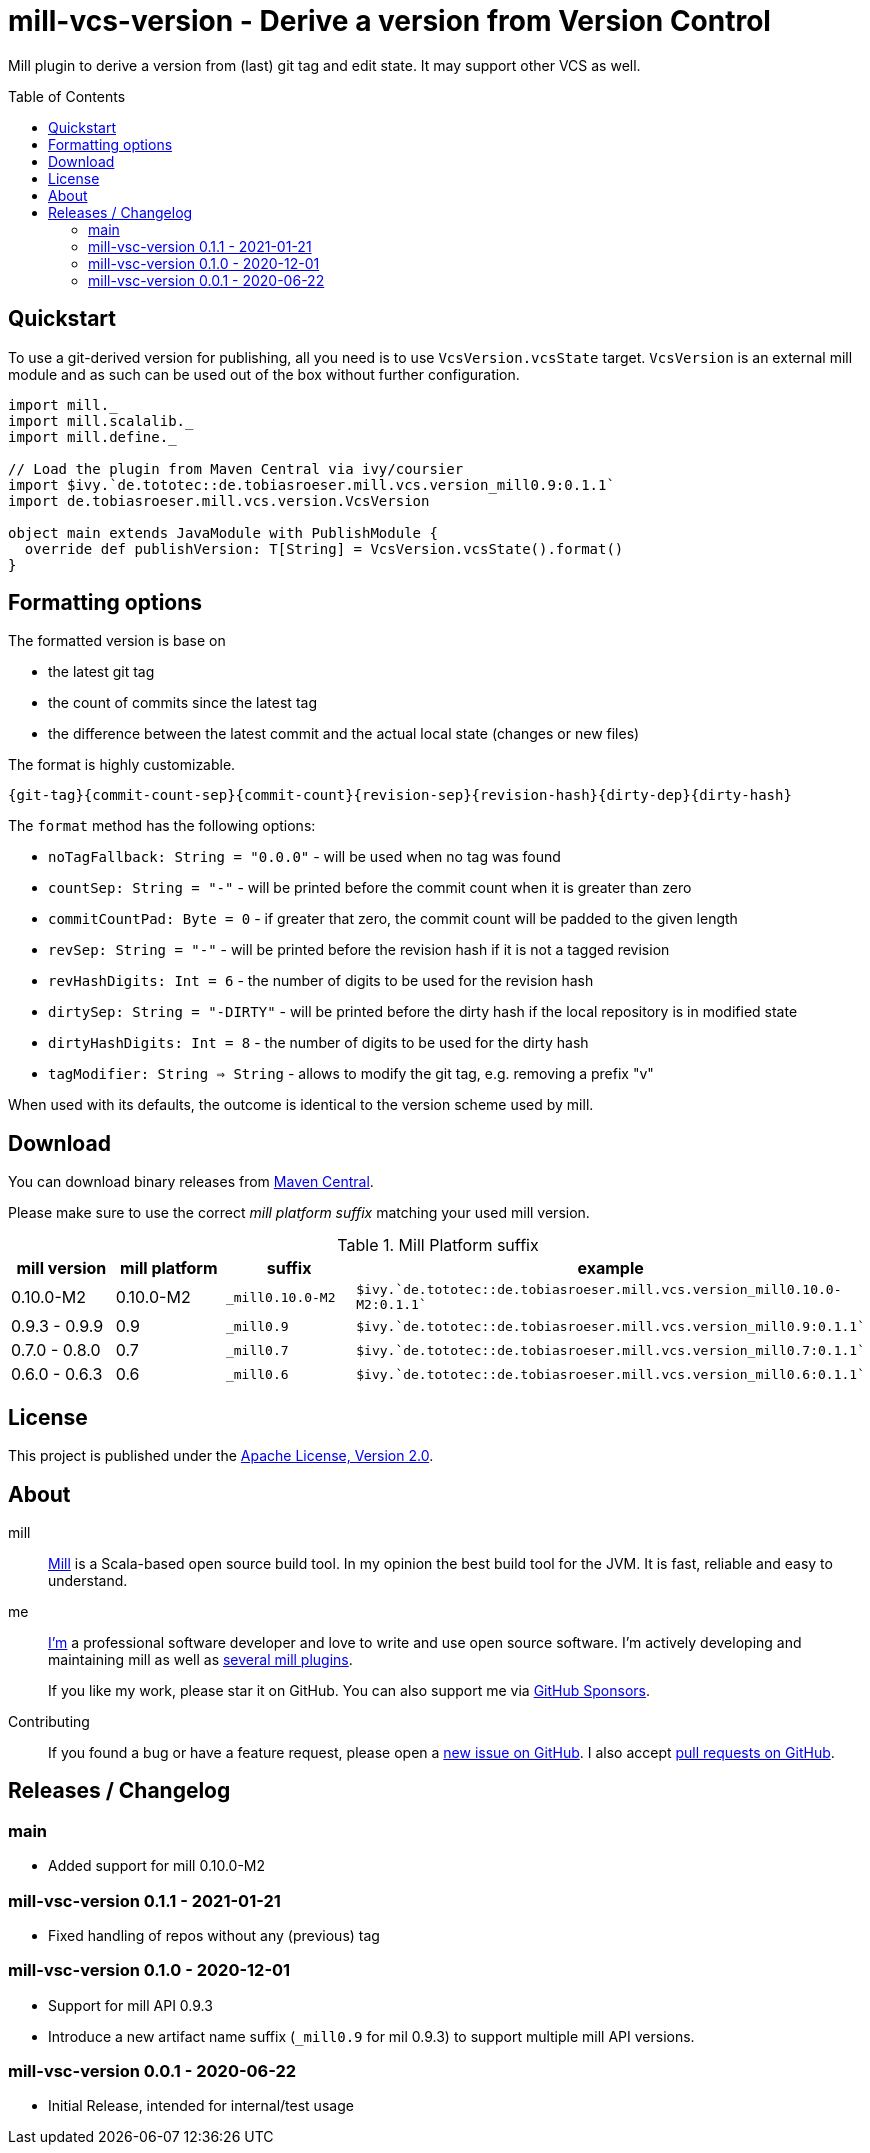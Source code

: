 = mill-vcs-version - Derive a version from Version Control
:version: 0.1.1
:mill-platform: 0.9
:project-home: https://github.com/lefou/mill-vcs-version
:toc:
:toc-placement: preamble

ifdef::env-github[]
image:https://github.com/lefou/mill-vcs-version/workflows/.github/workflows/build.yml/badge.svg["Build Status (GitHub Actions)", link="https://github.com/lefou/mill-vcs-version/actions"]
image:https://codecov.io/gh/lefou/mill-vcs-version/branch/main/graph/badge.svg[Test Coverage (Codecov.io), link="https://codecov.io/gh/lefou/mill-vcs-version"]
endif::[]

Mill plugin to derive a version from (last) git tag and edit state.
It may support other VCS as well.

== Quickstart

To use a git-derived version for publishing, all you need is to use `VcsVersion.vcsState` target.
`VcsVersion` is an external mill module and as such can be used out of the box without further configuration.

[source,scala,subs="attributes,verbatim"]
----
import mill._
import mill.scalalib._
import mill.define._

// Load the plugin from Maven Central via ivy/coursier
import $ivy.`de.tototec::de.tobiasroeser.mill.vcs.version_mill{mill-platform}:{version}`
import de.tobiasroeser.mill.vcs.version.VcsVersion

object main extends JavaModule with PublishModule {
  override def publishVersion: T[String] = VcsVersion.vcsState().format()
}
----

== Formatting options

The formatted version is base on

* the latest git tag
* the count of commits since the latest tag
* the difference between the latest commit and the actual local state (changes or new files)

The format is highly customizable.

----
{git-tag}{commit-count-sep}{commit-count}{revision-sep}{revision-hash}{dirty-dep}{dirty-hash}
----

The `format` method has the following options:

* `noTagFallback: String = "0.0.0"` - will be used when no tag was found
* `countSep: String = "-"` - will be printed before the commit count when it is greater than zero
* `commitCountPad: Byte = 0` - if greater that zero, the commit count will be padded to the given length
* `revSep: String = "-"` - will be printed before the revision hash if it is not a tagged revision
* `revHashDigits: Int = 6` - the number of digits to be used for the revision hash
* `dirtySep: String = "-DIRTY"` - will be printed before the dirty hash if the local repository is in modified state
* `dirtyHashDigits: Int = 8` - the number of digits to be used for the dirty hash
* `tagModifier: String => String` - allows to modify the git tag, e.g. removing a prefix "v"

When used with its defaults, the outcome is identical to the version scheme used by mill.

== Download

You can download binary releases from
https://search.maven.org/artifact/de.tototec/de.tobiasroeser.mill.vcs.version_mill{mill-platform}_2.13[Maven Central].


Please make sure to use the correct _mill platform suffix_ matching your used mill version.

.Mill Platform suffix
[options="header"]
|===
| mill version  | mill platform | suffix | example
| 0.10.0-M2 | 0.10.0-M2 | `_mill0.10.0-M2` | ```$ivy.`de.tototec::de.tobiasroeser.mill.vcs.version_mill0.10.0-M2:{version}````
| 0.9.3 - 0.9.9      | 0.9 | `_mill0.9` | ```$ivy.`de.tototec::de.tobiasroeser.mill.vcs.version_mill0.9:{version}````
| 0.7.0 - 0.8.0 | 0.7 | `_mill0.7` | ```$ivy.`de.tototec::de.tobiasroeser.mill.vcs.version_mill0.7:{version}````
| 0.6.0 - 0.6.3 | 0.6 | `_mill0.6` | ```$ivy.`de.tototec::de.tobiasroeser.mill.vcs.version_mill0.6:{version}````
|===


== License

This project is published under the https://www.apache.org/licenses/LICENSE-2.0[Apache License, Version 2.0].


== About

mill::
  https://github.com/lihaoyi/mill[Mill] is a Scala-based open source build tool.
  In my opinion the best build tool for the JVM.
  It is fast, reliable and easy to understand.

me::
+
--
https://github.com/lefou/[I'm] a professional software developer and love to write and use open source software.
I'm actively developing and maintaining mill as well as https://github.com/lefou?utf8=%E2%9C%93&tab=repositories&q=topic%3Amill&type=&language=[several mill plugins].

If you like my work, please star it on GitHub. You can also support me via https://github.com/sponsors/lefou[GitHub Sponsors].
--

Contributing::
  If you found a bug or have a feature request, please open a {project-home}/issues[new issue on GitHub].
  I also accept {project-home}/pulls[pull requests on GitHub].


== Releases / Changelog

=== main

* Added support for mill 0.10.0-M2

=== mill-vsc-version 0.1.1 - 2021-01-21

* Fixed handling of repos without any (previous) tag

=== mill-vsc-version 0.1.0 - 2020-12-01

* Support for mill API 0.9.3
* Introduce a new artifact name suffix (`_mill0.9` for mil 0.9.3) to support multiple mill API versions.

=== mill-vsc-version 0.0.1 - 2020-06-22

* Initial Release, intended for internal/test usage
